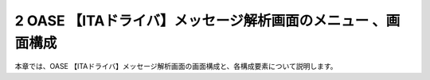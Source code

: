 =============================================================
2 OASE 【ITAドライバ】メッセージ解析画面のメニュー 、画面構成
=============================================================

| 本章では、OASE 【ITAドライバ】メッセージ解析画面の画面構成と、各構成要素について説明します。
